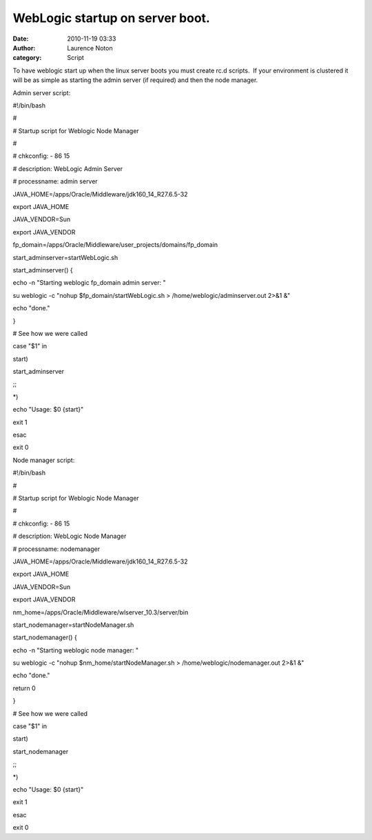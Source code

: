 WebLogic startup on server boot.
################################
:date: 2010-11-19 03:33
:author: Laurence Noton
:category: Script

To have weblogic start up when the linux server boots you must create
rc.d scripts.  If your environment is clustered it will be as simple as
starting the admin server (if required) and then the node manager.

Admin server script:

#!/bin/bash

#

# Startup script for Weblogic Node Manager

#

# chkconfig: - 86 15

# description: WebLogic Admin Server

# processname: admin server

JAVA\_HOME=/apps/Oracle/Middleware/jdk160\_14\_R27.6.5-32

export JAVA\_HOME

JAVA\_VENDOR=Sun

export JAVA\_VENDOR

fp\_domain=/apps/Oracle/Middleware/user\_projects/domains/fp\_domain

start\_adminserver=startWebLogic.sh

start\_adminserver() {

echo -n "Starting weblogic fp\_domain admin server: "

su weblogic -c "nohup $fp\_domain/startWebLogic.sh >
/home/weblogic/adminserver.out 2>&1 &"

echo "done."

}

# See how we were called

case "$1" in

start)

start\_adminserver

;;

\*)

echo "Usage: $0 {start}"

exit 1

esac

exit 0

 

Node manager script:

#!/bin/bash

#

# Startup script for Weblogic Node Manager

#

# chkconfig: - 86 15

# description: WebLogic Node Manager

# processname: nodemanager

JAVA\_HOME=/apps/Oracle/Middleware/jdk160\_14\_R27.6.5-32

export JAVA\_HOME

JAVA\_VENDOR=Sun

export JAVA\_VENDOR

nm\_home=/apps/Oracle/Middleware/wlserver\_10.3/server/bin

start\_nodemanager=startNodeManager.sh

start\_nodemanager() {

echo -n "Starting weblogic node manager: "

su weblogic -c "nohup $nm\_home/startNodeManager.sh >
/home/weblogic/nodemanager.out 2>&1 &"

echo "done."

return 0

}

# See how we were called

case "$1" in

start)

start\_nodemanager

;;

\*)

echo "Usage: $0 {start}"

exit 1

esac

exit 0

 
